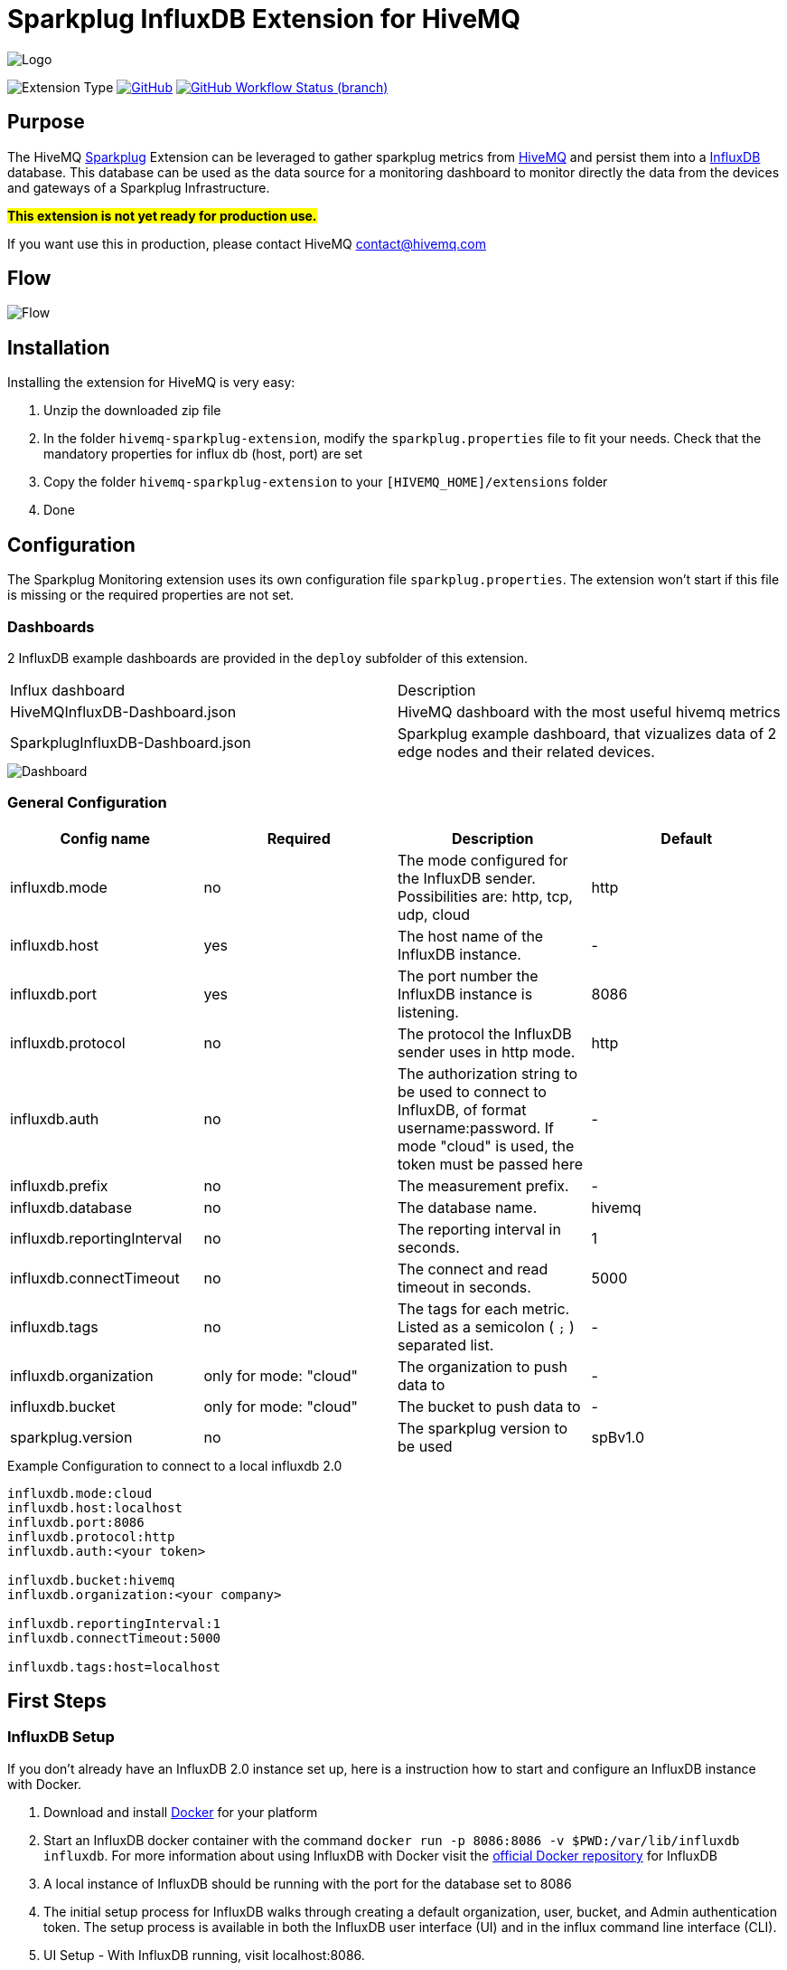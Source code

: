 :hivemq-link: https://www.hivemq.com
:hivemq-support: {hivemq-link}/support/
:sparkplug-link: https://sparkplug.eclipse.org/
:influxdb-link: https://www.influxdata.com/time-series-platform/influxdb/
:docker: https://www.docker.com/
:influxdb-docker: https://hub.docker.com/_/influxdb/

= Sparkplug InfluxDB Extension for HiveMQ

image::/img/HiveMQSparkplugExtension.jpg[Logo]

image:https://img.shields.io/badge/Extension_Type-IIOT_Monitoring-orange?style=for-the-badge[Extension Type]
//image:https://img.shields.io/github/v/release/hivemq/hivemq-sparkplug-influxdb-extension?style=for-the-badge[GitHub release (latest by date), link=https://github.com/hivemq/hivemq-sparkplug-influxdb-extension/releases/latest]
image:https://img.shields.io/github/license/hivemq/hivemq-sparkplug-influxdb-extension?style=for-the-badge&color=brightgreen[GitHub, link=LICENSE]
image:https://img.shields.io/github/workflow/status/hivemq/hivemq-sparkplug-influxdb-extension/CI%20Check/master?style=for-the-badge[GitHub Workflow Status (branch), link=https://github.com/hivemq/hivemq-sparkplug-influxdb-extension/actions/workflows/check.yml?query=branch%3Amaster]

== Purpose

The HiveMQ {sparkplug-link}[Sparkplug^] Extension can be leveraged to gather sparkplug metrics from {hivemq-link}[HiveMQ^] and persist them into a {influxdb-link}[InfluxDB^] database.
This database can be used as the data source for a monitoring dashboard to monitor directly the data from the devices and gateways of a Sparkplug Infrastructure.

#**This extension is not yet ready for production use. **#

If you want use this in production, please contact HiveMQ contact@hivemq.com

== Flow

image::/img/HiveMQExtensionFlow.jpg[Flow]

== Installation

Installing the extension for HiveMQ is very easy:

. Unzip the downloaded zip file
. In the folder `hivemq-sparkplug-extension`, modify the `sparkplug.properties` file to fit your needs. Check that the mandatory properties for influx db (host, port) are set
. Copy the folder `hivemq-sparkplug-extension` to your `[HIVEMQ_HOME]/extensions` folder
. Done

== Configuration

The Sparkplug Monitoring extension uses its own configuration file `sparkplug.properties`. The extension won't start if this file is missing or the required properties are not set.

=== Dashboards

2 InfluxDB example dashboards are provided in the `deploy` subfolder of this extension.

|===
| Influx dashboard | Description
| HiveMQInfluxDB-Dashboard.json | HiveMQ dashboard with the most useful hivemq metrics
| SparkplugInfluxDB-Dashboard.json | Sparkplug example dashboard, that vizualizes data of 2 edge nodes and their related devices.
|===

image::/img/SparkplugDashboard.jpg[Dashboard]

=== General Configuration

|===
| Config name | Required | Description | Default

| influxdb.mode | no | The mode configured for the InfluxDB sender. Possibilities are: http, tcp, udp, cloud | http
| influxdb.host | yes | The host name of the InfluxDB instance. | -
| influxdb.port | yes | The port number the InfluxDB instance is listening. | 8086
| influxdb.protocol | no | The protocol the InfluxDB sender uses in http mode. | http
| influxdb.auth | no | The authorization string to be used to connect to InfluxDB, of format username:password. If mode "cloud" is used, the token must be passed here| -
| influxdb.prefix | no | The measurement prefix. | -
| influxdb.database | no | The database name. | hivemq
| influxdb.reportingInterval | no | The reporting interval in seconds. | 1
| influxdb.connectTimeout | no | The connect and read timeout in seconds. | 5000
| influxdb.tags | no | The tags for each metric. Listed as a semicolon ( `;` ) separated list. | -
| influxdb.organization | only for mode: "cloud" | The organization to push data to | -
| influxdb.bucket | only for mode: "cloud" | The bucket to push data to | -
| sparkplug.version | no | The sparkplug version to be used | spBv1.0

|===

.Example Configuration to connect to a local influxdb 2.0
[source]
----
influxdb.mode:cloud
influxdb.host:localhost
influxdb.port:8086
influxdb.protocol:http
influxdb.auth:<your token>

influxdb.bucket:hivemq
influxdb.organization:<your company>

influxdb.reportingInterval:1
influxdb.connectTimeout:5000

influxdb.tags:host=localhost
----

== First Steps

=== InfluxDB Setup

If you don't already have an InfluxDB 2.0 instance set up, here is a instruction how to start and configure an InfluxDB instance with Docker.

. Download and install {docker}[Docker^] for your platform
. Start an InfluxDB docker container with the command `docker run -p 8086:8086 -v $PWD:/var/lib/influxdb influxdb`. For more information about using InfluxDB with Docker visit the {influxdb-docker}[official Docker repository^] for InfluxDB
. A local instance of InfluxDB should be running with the port for the database set to 8086
. The initial setup process for InfluxDB walks through creating a default organization, user, bucket, and Admin authentication token. The setup process is available in both the InfluxDB user interface (UI) and in the influx command line interface (CLI).
. UI Setup - With InfluxDB running, visit localhost:8086.
.. Click Get Started
.. Set up your initial user
.. Enter a Username for your initial user.
.. Enter a Password and Confirm Password for your user.
.. Enter your initial Organization Name.
.. Enter your initial Bucket Name.
.. Click Continue.
. Done

=== Sparkplug Setup

The Extensions actual supports the Sparkplug B specification for payload.
The sparkplug schema is defined with protobuf.

=== Usage

After the extension is installed and an InfluxDB instance exists.

. Start HiveMQ
. Extension successfully started if configuration file exists and contains required properties

=== Example Deployment

For testing purposes a simple HiveMQ docker file with the sparkplug extension and a compose file for influxDB setup is available in the
deploy/docker subfolder.
Further a Kubernetes script for deploying hivemq with sparkplug extension setup in Kuberntes is available in the deploy/k8s

=== Influx Dashboard

An influx dashboard example *SparkplugInfluxDB-Dashboard.json* is available in the deploy subfolder.
The dashboard contains diagrams to monitor the Sparkplug online status of edge nodes and devices.
It also gathered the sparkplug data values from the example devices.

== Need Help?

If you encounter any problems, we are happy to help. The best place to get in contact is our {hivemq-support}[support^].

== Contributing

If you want to contribute to HiveMQ Sparkplug Extension, see the link:CONTRIBUTING.md[contribution guidelines].

== License

HiveMQ Sparkplug Extension is licensed under the `APACHE LICENSE, VERSION 2.0`. A copy of the license can be found link:LICENSE[here].
